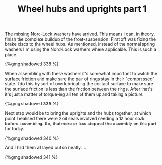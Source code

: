 #+layout: post
#+title: Wheel hubs and uprights part 1
#+tags: cobra front-suspension
#+status: publish
#+type: post
#+published: true

The missing Nord-Lock washers have arrived. This means I can, in
theory, finish the complete buildup of the front-suspension. First off
was fixing the brake discs to the wheel hubs. As mentioned, instead of
the normal spring washers I'm using the Nord-Lock washers where
applicable. This is such a place.

#+BEGIN_HTML
{%gmg shadowed 338 %}
#+END_HTML

When assembling with these washers it's somewhat important to watch
the surface friction and make sure the pair of rings stay in their
"compressed" state. I do this by sort of overlubricating the contact
surface to make sure the surface friction is less than the friction
between the rings. After that's it's just a matter of torque-ing all
ten of them up and taking a picture.

#+BEGIN_HTML
{%gmg shadowed 339 %}
#+END_HTML

Next step would be to bring the uprights and the hubs together, at
which point I realised there were 2 oil seals involved needing a 12
hour soak before assembling. So, that more or less stopped the
assembly on this part for today.

#+BEGIN_HTML
{%gmg shadowed 340 %}
#+END_HTML

And I had them all layed out so neatly.....

#+BEGIN_HTML
{%gmg shadowed 341 %}
#+END_HTML
